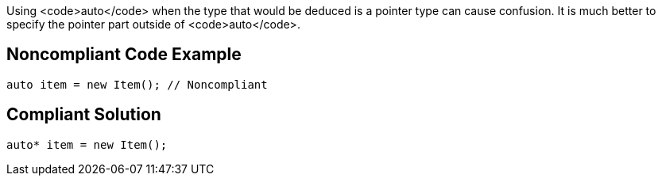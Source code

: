 Using <code>auto</code> when the type that would be deduced is a pointer type can cause confusion. It is much better to specify the pointer part outside of <code>auto</code>.


== Noncompliant Code Example

----
auto item = new Item(); // Noncompliant
----


== Compliant Solution

----
auto* item = new Item(); 
----

